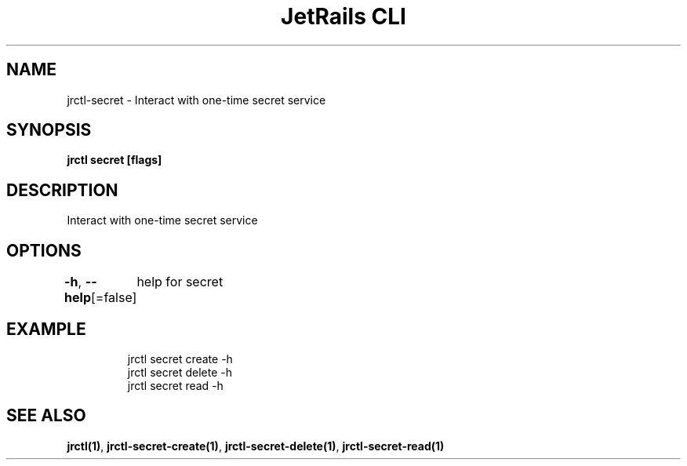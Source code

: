 .nh
.TH "JetRails CLI" "1" "Mar 2022" "Copyright 2022 ADF, Inc. All Rights Reserved " ""

.SH NAME
.PP
jrctl\-secret \- Interact with one\-time secret service


.SH SYNOPSIS
.PP
\fBjrctl secret [flags]\fP


.SH DESCRIPTION
.PP
Interact with one\-time secret service


.SH OPTIONS
.PP
\fB\-h\fP, \fB\-\-help\fP[=false]
	help for secret


.SH EXAMPLE
.PP
.RS

.nf
jrctl secret create \-h
jrctl secret delete \-h
jrctl secret read \-h

.fi
.RE


.SH SEE ALSO
.PP
\fBjrctl(1)\fP, \fBjrctl\-secret\-create(1)\fP, \fBjrctl\-secret\-delete(1)\fP, \fBjrctl\-secret\-read(1)\fP
